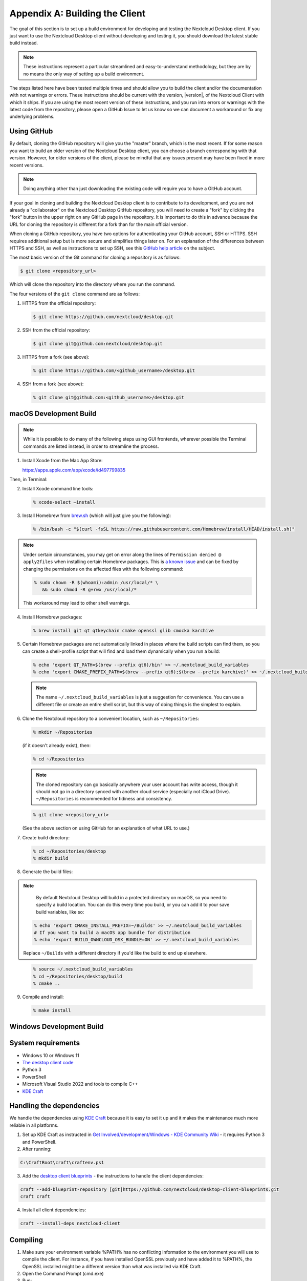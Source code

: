 .. _building-label:

===============================
Appendix A: Building the Client
===============================

The goal of this section is to set up a build environment for developing
and testing the Nextcloud Desktop client. If you just want to use the
Nextcloud Desktop client without developing and testing it, you should
download the latest stable build instead.

.. note:: These instructions represent a particular streamlined and easy-to-understand
   methodology, but they are by no means the only way of setting up a build
   environment.

The steps listed here have been tested multiple times and should allow you
to build the client and/or the documentation with not warnings or errors.
These instructions should be current with the version, |version|, of the
Nextcloud Client with which it ships. If you are using the most recent version
of these instructions, and you run into errors or warnings with the latest
code from the repository, please open a GitHub Issue to let us know so we can
document a workaround or fix any underlying problems.


Using GitHub
------------

By default, cloning the GitHub repository will give you the "master" branch,
which is the most recent. If for some reason you want to build an older
version of the Nextcloud Desktop client, you can choose a branch corresponding
with that version. However, for older versions of the client, please be mindful
that any issues present may have been fixed in more recent versions.

.. note:: Doing anything other than just downloading the existing code will
   require you to have a GitHub account.

If your goal in cloning and building the Nextcloud Desktop client is to
contribute to its development, and you are not already a "collaborator"
on the Nextcloud Desktop GitHub repository, you will need to create a "fork"
by clicking the "fork" button in the upper right on any GitHub page in the
repository. It is important to do this in advance because the URL for cloning
the repository is different for a fork than for the main official version.

When cloning a GitHub repository, you have two options for authenticating your
GitHub account, SSH or HTTPS. SSH requires additional setup but is more secure
and simplifies things later on. For an explanation of the differences between
HTTPS and SSH, as well as instructions to set up SSH, see this `GitHub 
help article`_ on the subject.

.. _`GitHub help article`: https://help.github.com/en/articles/which-remote-url-should-i-use

The most basic version of the Git command for cloning a repository is as follows:

.. code-block:: bash

   $ git clone <repository_url>

Which will clone the repository into the directory where you run the command.

The four versions of the ``git clone`` command are as follows:

1. HTTPS from the official repository:

   .. code-block:: bash

      $ git clone https://github.com/nextcloud/desktop.git

2. SSH from the official repository:

   .. code-block:: bash

      $ git clone git@github.com:nextcloud/desktop.git

3. HTTPS from a fork (see above):

   .. code-block:: bash

      % git clone https://github.com/<github_username>/desktop.git

4. SSH from a fork (see above):

   .. code-block:: bash

      % git clone git@github.com:<github_username>/desktop.git

macOS Development Build
-----------------------

.. note:: While it is possible to do many of the following steps using GUI
   frontends, wherever possible the Terminal commands are listed instead, in order
   to streamline the process.

1. Install Xcode from the Mac App Store:

   https://apps.apple.com/app/xcode/id497799835

Then, in Terminal:

2. Install Xcode command line tools:

   .. code-block:: bash

      % xcode-select –install

3. Install Homebrew from `brew.sh`_ (which will just give you the following):

.. _`brew.sh`: https://brew.sh

   .. code-block:: bash

      % /bin/bash -c "$(curl -fsSL https://raw.githubusercontent.com/Homebrew/install/HEAD/install.sh)"

.. note:: Under certain circumstances, you may get on error along the
   lines of ``Permission denied @ apply2files`` when installing certain
   Homebrew packages. This is `a known issue`_ and can be fixed by changing
   the permissions on the affected files with the following command:

   .. code-block:: bash

      % sudo chown -R $(whoami):admin /usr/local/* \
         && sudo chmod -R g+rwx /usr/local/*

   This workaround may lead to other shell warnings.

.. _`a known issue`: https://stackoverflow.com/a/63241724

4. Install Homebrew packages:

   .. code-block:: bash

      % brew install git qt qtkeychain cmake openssl glib cmocka karchive

5. Certain Homebrew packages are not automatically linked in places where
   the build scripts can find them, so you can create a shell-profile script
   that will find and load them dynamically when you run a build:

   .. code-block:: bash

      % echo 'export QT_PATH=$(brew --prefix qt6)/bin' >> ~/.nextcloud_build_variables
      % echo 'export CMAKE_PREFIX_PATH=$(brew --prefix qt6);$(brew --prefix karchive)' >> ~/.nextcloud_build_variables
   
   .. note:: The name ``~/.nextcloud_build_variables`` is just a suggestion for
      convenience. You can use a different file or create an entire shell
      script, but this way of doing things is the simplest to explain.

6. Clone the Nextcloud repository to a convenient location, such as ``~/Repositories``:

   .. code-block:: bash

      % mkdir ~/Repositories

   (if it doesn't already exist), then:

   .. code-block:: bash

      % cd ~/Repositories

   .. note:: The cloned repository can go basically anywhere your user account
      has write access, though it should not go in a directory synced with another
      cloud service (especially not iCloud Drive). ``~/Repositories`` is recommended
      for tidiness and consistency.

   .. code-block:: bash

      % git clone <repository_url>

   (See the above section on using GitHub for an explanation of what URL to use.)

7. Create build directory:

   .. code-block:: bash

      % cd ~/Repositories/desktop
      % mkdir build

8. Generate the build files:

.. note::

      By default Nextcloud Desktop will build in a protected directory on macOS,
      so you need to specify a build location. You can do this every time you build,
      or you can add it to your save build variables, like so:
      
   .. code-block:: bash

      % echo 'export CMAKE_INSTALL_PREFIX=~/Builds' >> ~/.nextcloud_build_variables
      # If you want to build a macOS app bundle for distribution
      % echo 'export BUILD_OWNCLOUD_OSX_BUNDLE=ON' >> ~/.nextcloud_build_variables
      
   Replace ``~/Builds`` with a different directory if you'd like the build to end up elsewhere.
   
..

   .. code-block:: bash

      % source ~/.nextcloud_build_variables
      % cd ~/Repositories/desktop/build
      % cmake ..

9. Compile and install:

   .. code-block:: bash

      % make install

Windows Development Build
-------------------------

System requirements
-------------------
- Windows 10 or Windows 11
- `The desktop client code <https://github.com/nextcloud/desktop>`_  
- Python 3
- PowerShell
- Microsoft Visual Studio 2022 and tools to compile C++
- `KDE Craft <https://community.kde.org/Craft>`_

Handling the dependencies 
-------------------------
We handle the dependencies using `KDE Craft <https://community.kde.org/Craft>`_ because it is easy to set it up and it makes the maintenance much more reliable in all platforms.

1. Set up KDE Craft as instructed in `Get Involved/development/Windows - KDE Community Wiki <https://community.kde.org/Get_Involved/development/Windows>`_ -  it requires Python 3 and PowerShell.
2. After running:

.. code-block:: winbatch

   C:\CraftRoot\craft\craftenv.ps1

3. Add the `desktop client blueprints <https://github.com/nextcloud/desktop-client-blueprints>`_ - the instructions to handle the client dependencies:

.. code-block:: winbatch

  craft --add-blueprint-repository [git]https://github.com/nextcloud/desktop-client-blueprints.git
  craft craft

4. Install all client dependencies:

.. code-block:: winbatch

  craft --install-deps nextcloud-client

Compiling
---------

1. Make sure your environment variable %PATH% has no conflicting information to the environment you will use to compile the client. For instance, if you have installed OpenSSL previously and have added it to %PATH%, the OpenSSL installed might be a different version than what was installed via KDE Craft.
2. Open the Command Prompt (cmd.exe)
3. Run:

.. code-block:: winbatch

  "C:\Program Files\Microsoft Visual Studio\2022\Community\VC\Auxiliary\Build\vcvarsall.bat" x64

4. To use the tools installed with Visual Studio, you need the following in your %PATH%:

  .. image:: ./images/building/path.png
    :alt: Windows environment variables    

5. Alternatively you can use the tools installed with KDE Craft by adding them to %PATH%:

.. code-block:: winbatch

  set "PATH=C:\CraftRoot\bin;C:\CraftRoot\dev-utils\bin;%PATH%"

.. note::
  C:\CraftRoot is the path used by default by KDE Craft. When you are setting it up you may choose a different folder.

6. Create build folder, run cmake, compile and install:

.. code-block:: winbatch

  cd <desktop-repo-path>
  mkdir build
  cd build
  cmake .. -G Ninja -DCMAKE_INSTALL_PREFIX=. -DCMAKE_PREFIX_PATH=C:\CraftRoot -DCMAKE_BUILD_TYPE=RelWithDebInfo
  cmake --build . --target install
  
7. Now you can use `Qt Creator <https://doc.qt.io/qtcreator>`_ to import the build folder with its configurations to be able to work with the code.

Windows Installer (i.e. Deployment) Build (Cross-Compile)
---------------------------------------------------------

Due to the large number of dependencies, building the client installer for Windows
is **currently only officially supported on openSUSE**, by using the MinGW cross compiler.
You can set up any currently supported version of openSUSE in a virtual machine if you do not
have it installed already.

In order to make setup simple, you can use the provided Dockerfile to build your own image.

1. Assuming you are in the root of the Nextcloud Client's source tree, you can
   build an image from this Dockerfile like this::

    cd admin/win/docker
    docker build . -t nextcloud-client-win32:<version>

   Replace ``<version>`` by the version of the client you are building, e.g.
   |version| for the release of the client that this document describes.
   If you do not wish to use docker, you can run the commands in ``RUN`` manually
   in a shell, e.g. to create your own build environment in a virtual machine.

   .. note:: Docker images are specific to releases. This one refers to |version|.
             Newer releases may have different dependencies, and thus require a later
             version of the docker image! Always pick the docker image fitting your release
             of Nextcloud client!

2. From within the source tree Run the docker instance::

     docker run -v "$PWD:/home/user/client" nextcloud-client-win32:<version> \
        /home/user/client/admin/win/docker/build.sh client/  $(id -u)

   It will run the build, create an NSIS based installer, as well as run tests.
   You will find the resulting binary in an newly created ``build-win32`` subfolder.

   If you do not wish to use docker, and ran the ``RUN`` commands above in a virtual machine,
   you can run the indented commands in the lower section of ``build.sh`` manually in your
   source tree.

4. Finally, you should sign the installer to avoid warnings upon installation.
   This requires a `Microsoft Authenticode`_ Certificate ``osslsigncode`` to sign the installer::

     osslsigncode -pkcs12 $HOME/.codesign/packages.pfx -h sha256 \
               -pass yourpass \
               -n "ACME Client" \
               -i "http://acme.com" \
               -ts "http://timestamp.server/" \
               -in ${unsigned_file} \
               -out ${installer_file}

   For ``-in``, use the URL to the time stamping server provided by your CA along with the Authenticode certificate. Alternatively,
   you may use the official Microsoft ``signtool`` utility on Microsoft Windows.

   If you're familiar with docker, you can use the version of ``osslsigncode`` that is part of the docker image.

.. _generic-build-instructions:

Generic Build Instructions
--------------------------

Compared to previous versions, building the desktop sync client has become easier. Unlike
earlier versions, CSync, which is the sync engine library of the client, is now
part of the client source repository and not a separate module.

To build the most up-to-date version of the client:

1. Clone the latest versions of the client from Git_ as follows:

   .. code-block:: bash

      $ git clone git://github.com/nextcloud/client.git
      $ cd client
      $ git submodule update --init

2. Create the build directory

   .. code-block:: bash
   
      $ mkdir client-build
      $ cd client-build

3. Configure the client build

   .. code-block:: bash
   
      $ cmake -DCMAKE_BUILD_TYPE="Debug" ..

   .. note:: You must use absolute paths for the ``include`` and ``library``
            directories.

   .. note:: On macOS, you need to specify ``-DCMAKE_INSTALL_PREFIX=target``,
            where ``target`` is a private location, i.e. in parallel to your build
            dir by specifying ``../install``.

   .. note:: qtkeychain must be compiled with the same prefix e.g ``CMAKE_INSTALL_PREFIX=/Users/path/to/client/install/ .``

   .. note:: Example:: ``cmake -DCMAKE_PREFIX_PATH=/usr/local/opt/qt6 -DCMAKE_INSTALL_PREFIX=/Users/path/to/client/install/``

4. Call ``make``.

   The Nextcloud binary will appear in the ``bin`` directory.

5. (Optional) Call ``make install`` to install the client to the
   ``/usr/local/bin`` directory.

The following are known cmake parameters:

* ``QTKEYCHAIN_LIBRARY=/path/to/qtkeychain.dylib -DQTKEYCHAIN_INCLUDE_DIR=/path/to/qtkeychain/``:
   Used for stored credentials.  When compiling with Qt5, the library is called ``qt5keychain.dylib.``
   You need to compile QtKeychain with the same Qt version.
* ``WITH_DOC=TRUE``: Creates doc and manpages through running ``make``; also adds install statements,
  providing the ability to install using ``make install``.
* ``CMAKE_PREFIX_PATH=/path/to/Qt6/6.7.0/yourarch/lib/cmake/``: Builds using Qt6.
* ``CMAKE_INSTALL_PREFIX=path``: Set an install prefix. This is mandatory on Mac OS

Address Sanitizer
=================

You can enable the address sanitizer to detect memory corruptions and other mistakes.
The are the following sanitizers are available:


* Address Sanitizer
* Leak anitizer
* Memory sanitizer
* Undefined sanitizer
* Threads sanitizer

You can enable one or more sanitizers through CMake. For example, to
enable the address and the undefined sanitizer, execute CMake like
``cmake .. -D ECM_ENABLE_SANITIZERS="address;undefined"``.
Keep in mind that not all combinations of sanitizers work together, and on some
platforms, not all types of sanitizers are available. For example, on Windows there is
currently only the address sanitizer available. If you are on Windows, you need to
make sure that the linker can find the sanitizer dlls at runtime. If you installed
Visual Studio in the standard location, you could find them in
**C:/ProgramFiles (x86)/Microsoft Visual Studio/2019/Community/VC/Tools/Llvm/x64/lib/clang/10.0.0/lib/windows**.
Make sure you add this location to your path. You may also need to
`upgrade your Visual Studio version <https://docs.microsoft.com/en-us/cpp/sanitizers/asan?view=msvc-160#install-the-addresssanitizer>`_.

.. note:: If you use Visual Studio on Windows, you can enable the
          sanitizer if you click on **Manage Configurations**, scroll
          down to the section **CMake Command Arguments** and enter then
          ``-D ECM_ENABLE_SANITIZERS="address"`` in the text input field below.
          After that, click on **Save and generate CMake cache to load variables**
          right above the table.

.. _CMake: http://www.cmake.org/download
.. _CSync: http://www.csync.org
.. _Client Download Page: https://nextcloud.com/install/#install-clients
.. _Git: http://git-scm.com
.. _OpenSSL Windows Build: http://slproweb.com/products/Win32OpenSSL.html
.. _Qt: http://www.qt.io/download
.. _Microsoft Authenticode: https://msdn.microsoft.com/en-us/library/ie/ms537361%28v=vs.85%29.aspx
.. _QtKeychain: https://github.com/frankosterfeld/qtkeychain
